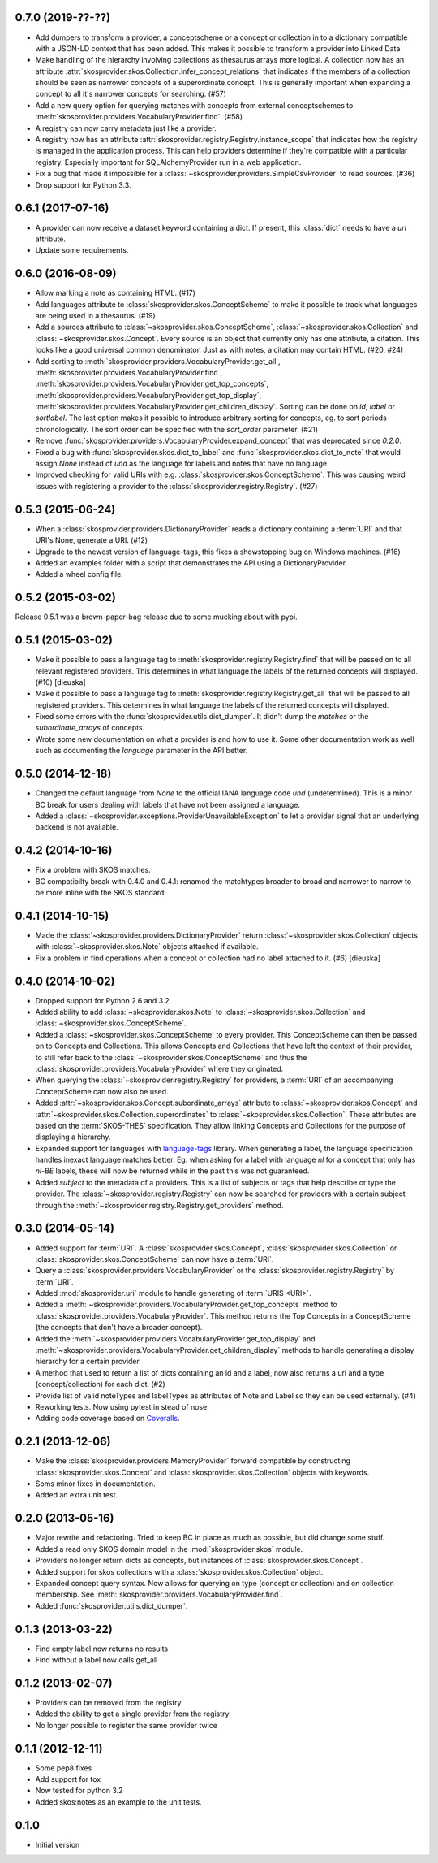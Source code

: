 0.7.0 (2019-??-??)
------------------

- Add dumpers to transform a provider, a conceptscheme or a concept or
  collection in to a dictionary compatible with a JSON-LD context that has been
  added. This makes it possible to transform a provider into Linked Data.
- Make handling of the hierarchy involving collections as thesaurus arrays more
  logical. A collection now has an attribute 
  :attr:`skosprovider.skos.Collection.infer_concept_relations` that indicates if 
  the members of a collection should be seen as narrower concepts of a superordinate 
  concept. This is generally important when expanding a concept to all it's
  narrower concepts for searching. (#57)
- Add a new query option for querying matches with concepts from external 
  conceptschemes to :meth:`skosprovider.providers.VocabularyProvider.find`.
  (#58)
- A registry can now carry metadata just like a provider.
- A registry now has an attribute
  :attr:`skosprovider.registry.Registry.instance_scope` that indicates how the
  registry is managed in the application process. This can help providers 
  determine if they're compatible with a particular registry. Especially 
  important for SQLAlchemyProvider run in a web application.
- Fix a bug that made it impossible for a
  :class:`~skosprovider.providers.SimpleCsvProvider` to read sources. (#36)
- Drop support for Python 3.3.

0.6.1 (2017-07-16)
------------------

- A provider can now receive a dataset keyword containing a dict. If present,
  this :class:`dict` needs to have a `uri` attribute.
- Update some requirements.

0.6.0 (2016-08-09)
------------------

- Allow marking a note as containing HTML. (#17)
- Add languages attribute to :class:`skosprovider.skos.ConceptScheme` to make it
  possible to track what languages are being used in a thesaurus. (#19)
- Add a sources attribute to :class:`~skosprovider.skos.ConceptScheme`,
  :class:`~skosprovider.skos.Collection` and
  :class:`~skosprovider.skos.Concept`. Every source is an object that currently
  only has one attribute, a citation. This looks like a good universal common
  denominator. Just as with notes, a citation may contain HTML. (#20, #24)
- Add sorting to :meth:`skosprovider.providers.VocabularyProvider.get_all`,
  :meth:`skosprovider.providers.VocabularyProvider.find`,
  :meth:`skosprovider.providers.VocabularyProvider.get_top_concepts`,
  :meth:`skosprovider.providers.VocabularyProvider.get_top_display`,
  :meth:`skosprovider.providers.VocabularyProvider.get_children_display`.
  Sorting can be done on `id`, `label` or `sortlabel`. The last option makes it
  possible to introduce arbitrary sorting for concepts, eg. to sort periods
  chronologically. The sort order can be specified with the `sort_order`
  parameter. (#21)
- Remove :func:`skosprovider.providers.VocabularyProvider.expand_concept` that
  was deprecated since `0.2.0`.
- Fixed a bug with :func:`skosprovider.skos.dict_to_label` and
  :func:`skosprovider.skos.dict_to_note` that would assign `None` instead of
  `und` as the language for labels and notes that have no language.
- Improved checking for valid URIs with e.g.
  :class:`skosprovider.skos.ConceptScheme`. This was causing weird issues with
  registering a provider to the :class:`skosprovider.registry.Registry`. (#27)

0.5.3 (2015-06-24)
------------------

- When a :class:`skosprovider.providers.DictionaryProvider` reads a dictionary
  containing a :term:`URI` and that URI's None, generate a URI. (#12)
- Upgrade to the newest version of language-tags, this fixes a showstopping bug
  on Windows machines. (#16)
- Added an examples folder with a script that demonstrates the API using a
  DictionaryProvider.
- Added a wheel config file.

0.5.2 (2015-03-02)
------------------

Release 0.5.1 was a brown-paper-bag release due to some mucking about with pypi.

0.5.1 (2015-03-02)
------------------

- Make it possible to pass a language tag to
  :meth:`skosprovider.registry.Registry.find` that will be passed on to all
  relevant registered providers. This determines in what language the
  labels of the returned concepts will displayed. (#10) [dieuska]
- Make it possible to pass a language tag to
  :meth:`skosprovider.registry.Registry.get_all` that will be passed to all
  registered providers. This determines in what language the
  labels of the returned concepts will displayed.
- Fixed some errors with the :func:`skosprovider.utils.dict_dumper`. It didn't
  dump the `matches` or the `subordinate_arrays` of concepts.
- Wrote some new documentation on what a provider is and how to use it. Some
  other documentation work as well such as documenting the `language` parameter
  in the API better.

0.5.0 (2014-12-18)
------------------

- Changed the default language from `None` to the official IANA language code
  `und` (undetermined). This is a minor BC break for users dealing with labels
  that have not been assigned a language.
- Added a :class:`~skosprovider.exceptions.ProviderUnavailableException`
  to let a provider signal that an underlying backend is not available.

0.4.2 (2014-10-16)
------------------

- Fix a problem with SKOS matches.
- BC compatibilty break with 0.4.0 and 0.4.1: renamed the matchtypes broader to
  broad and narrower to narrow to be more inline with the SKOS standard.

0.4.1 (2014-10-15)
------------------

- Made the :class:`~skosprovider.providers.DictionaryProvider` return
  :class:`~skosprovider.skos.Collection` objects with
  :class:`~skosprovider.skos.Note` objects attached if available.
- Fix a problem in find operations when a concept or collection had no label
  attached to it. (#6) [dieuska]

0.4.0 (2014-10-02)
------------------

- Dropped support for Python 2.6 and 3.2.
- Added ability to add :class:`~skosprovider.skos.Note` to
  :class:`~skosprovider.skos.Collection` and
  :class:`~skosprovider.skos.ConceptScheme`.
- Added a :class:`~skosprovider.skos.ConceptScheme` to every provider. This
  ConceptScheme can then be passed on to Concepts and Collections. This allows
  Concepts and Collections that have left the context of their provider, to
  still refer back to the :class:`~skosprovider.skos.ConceptScheme` and thus
  the :class:`skosprovider.providers.VocabularyProvider` where they originated.
- When querying the :class:`~skosprovider.registry.Registry` for providers,
  a :term:`URI` of an accompanying ConceptScheme can now also be used.
- Added :attr:`~skosprovider.skos.Concept.subordinate_arrays` attribute to
  :class:`~skosprovider.skos.Concept` and
  :attr:`~skosprovider.skos.Collection.superordinates` to
  :class:`~skosprovider.skos.Collection`. These attributes are based on the
  :term:`SKOS-THES` specification. They allow linking Concepts and Collections
  for the purpose of displaying a hierarchy.
- Expanded support for languages with
  `language-tags <http://pypi.python.org/pypi/language-tags>`_ library. When
  generating a label, the language specification handles inexact language matches
  better. Eg. when asking for a label with language `nl` for a concept that only
  has `nl-BE` labels, these will now be returned while in the past this was not
  guaranteed.
- Added `subject` to the metadata of a providers. This is a list of subjects
  or tags that help describe or type the provider. The
  :class:`~skosprovider.registry.Registry` can now be searched for
  providers with a certain subject through the
  :meth:`~skosprovider.registry.Registry.get_providers` method.

0.3.0 (2014-05-14)
------------------

- Added support for :term:`URI`. A :class:`skosprovider.skos.Concept`,
  :class:`skosprovider.skos.Collection` or
  :class:`skosprovider.skos.ConceptScheme` can now have a :term:`URI`.
- Query a :class:`skosprovider.providers.VocabularyProvider` or the
  :class:`skosprovider.registry.Registry` by :term:`URI`.
- Added :mod:`skosprovider.uri` module to handle generating of :term:`URIS <URI>`.
- Added a :meth:`~skosprovider.providers.VocabularyProvider.get_top_concepts`
  method to :class:`skosprovider.providers.VocabularyProvider`. This method
  returns the Top Concepts in a ConceptScheme (the concepts that don't have
  a broader concept).
- Added the :meth:`~skosprovider.providers.VocabularyProvider.get_top_display`
  and :meth:`~skosprovider.providers.VocabularyProvider.get_children_display`
  methods to handle generating a display hierarchy for a certain provider.
- A method that used to return a list of dicts containing an id and a label,
  now also returns a uri and a type (concept/collection) for each dict. (#2)
- Provide list of valid noteTypes and labelTypes as attributes of Note and
  Label so they can be used externally. (#4)
- Reworking tests. Now using pytest in stead of nose.
- Adding code coverage based on `Coveralls <https://coveralls.io>`_.

0.2.1 (2013-12-06)
------------------

- Make the :class:`skosprovider.providers.MemoryProvider` forward compatible
  by constructing :class:`skosprovider.skos.Concept` and
  :class:`skosprovider.skos.Collection` objects with keywords.
- Soms minor fixes in documentation.
- Added an extra unit test.

0.2.0 (2013-05-16)
------------------

- Major rewrite and refactoring. Tried to keep BC in place as much as possible,
  but did change some stuff.
- Added a read only SKOS domain model in the :mod:`skosprovider.skos` module.
- Providers no longer return dicts as concepts, but instances of
  :class:`skosprovider.skos.Concept`.
- Added support for skos collections with a
  :class:`skosprovider.skos.Collection` object.
- Expanded concept query syntax. Now allows for querying on type
  (concept or collection) and on collection membership. See
  :meth:`skosprovider.providers.VocabularyProvider.find`.
- Added :func:`skosprovider.utils.dict_dumper`.

0.1.3 (2013-03-22)
------------------

- Find empty label now returns no results
- Find without a label now calls get_all

0.1.2 (2013-02-07)
------------------

- Providers can be removed from the registry
- Added the ability to get a single provider from the registry
- No longer possible to register the same provider twice

0.1.1 (2012-12-11)
------------------

- Some pep8 fixes
- Add support for tox
- Now tested for python 3.2
- Added skos:notes as an example to the unit tests.

0.1.0
-----

- Initial version
